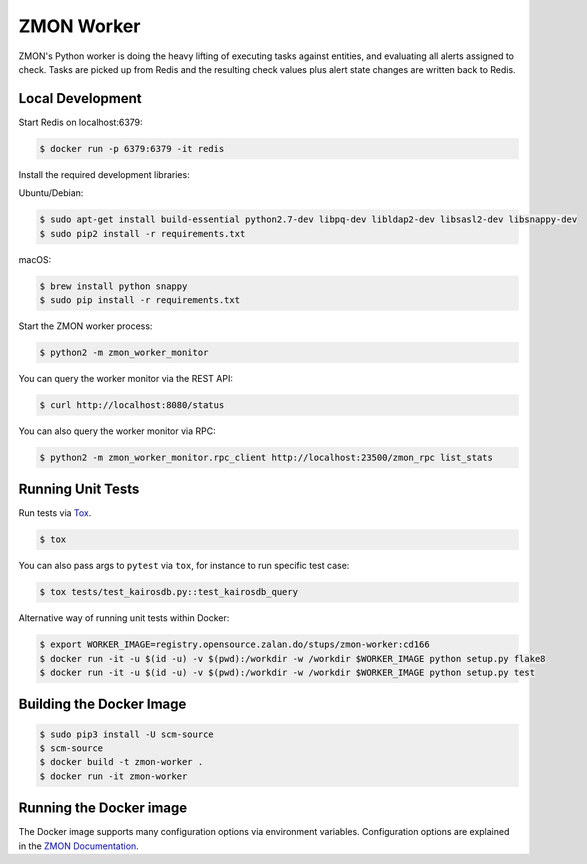 ===========
ZMON Worker
===========

.. image:: https://travis-ci.org/zalando-zmon/zmon-worker.svg?branch=master
   :target: https://travis-ci.org/zalando-zmon/zmon-worker
   :alt: Build Status

.. image:: https://codecov.io/gh/zalando-zmon/zmon-worker/branch/master/graph/badge.svg
   :target: https://codecov.io/gh/zalando-zmon/zmon-worker
   :alt: Coverage Status

.. image:: https://img.shields.io/pypi/dw/zmon-worker.svg
   :target: https://pypi.python.org/pypi/zmon-worker/
   :alt: PyPI Downloads

.. image:: https://img.shields.io/pypi/v/zmon-worker.svg
   :target: https://pypi.python.org/pypi/zmon-worker/
   :alt: Latest PyPI version

.. image:: https://img.shields.io/pypi/l/zmon-worker.svg
   :target: https://pypi.python.org/pypi/zmon-worker/
   :alt: License

ZMON's Python worker is doing the heavy lifting of executing tasks against entities, and evaluating all alerts assigned to check.
Tasks are picked up from Redis and the resulting check values plus alert state changes are written back to Redis.

Local Development
=================

Start Redis on localhost:6379:

.. code-block:: bash

    $ docker run -p 6379:6379 -it redis

Install the required development libraries:

Ubuntu/Debian:

.. code-block:: bash

    $ sudo apt-get install build-essential python2.7-dev libpq-dev libldap2-dev libsasl2-dev libsnappy-dev
    $ sudo pip2 install -r requirements.txt

macOS:

.. code-block:: bash

    $ brew install python snappy
    $ sudo pip install -r requirements.txt

Start the ZMON worker process:

.. code-block:: bash

    $ python2 -m zmon_worker_monitor

You can query the worker monitor via the REST API:

.. code-block:: bash

    $ curl http://localhost:8080/status

You can also query the worker monitor via RPC:

.. code-block:: bash

    $ python2 -m zmon_worker_monitor.rpc_client http://localhost:23500/zmon_rpc list_stats

Running Unit Tests
==================

Run tests via `Tox <http://tox.readthedocs.io/en/latest/install.html>`_.

.. code-block:: bash

  $ tox

You can also pass args to ``pytest`` via ``tox``, for instance to run specific test case:

.. code-block:: bash

  $ tox tests/test_kairosdb.py::test_kairosdb_query

Alternative way of running unit tests within Docker:

.. code-block:: bash

    $ export WORKER_IMAGE=registry.opensource.zalan.do/stups/zmon-worker:cd166
    $ docker run -it -u $(id -u) -v $(pwd):/workdir -w /workdir $WORKER_IMAGE python setup.py flake8
    $ docker run -it -u $(id -u) -v $(pwd):/workdir -w /workdir $WORKER_IMAGE python setup.py test


Building the Docker Image
=========================

.. code-block:: bash

    $ sudo pip3 install -U scm-source
    $ scm-source
    $ docker build -t zmon-worker .
    $ docker run -it zmon-worker

Running the Docker image
========================

The Docker image supports many configuration options via environment variables.
Configuration options are explained in the `ZMON Documentation <http://zmon.readthedocs.org/en/latest/installation/configuration.html#worker>`_.
